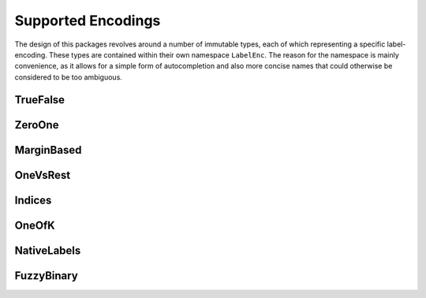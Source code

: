 Supported Encodings
======================

The design of this packages revolves around a number of immutable
types, each of which representing a specific label-encoding.
These types are contained within their own namespace ``LabelEnc``.
The reason for the namespace is mainly convenience, as it allows
for a simple form of autocompletion and also more concise names that
could otherwise be considered to be too ambiguous.

TrueFalse
-----------

.. type:: LabelEnc.TrueFalse

   TODO

.. function:: label(::LabelEnc.TrueFalse) -> [true, false]

.. function:: nlabel(::LabelEnc.TrueFalse) -> 2

ZeroOne
-----------

.. type:: LabelEnc.ZeroOne

   TODO

   .. attribute:: cutoff


MarginBased
------------

.. type:: LabelEnc.MarginBased

   TODO

OneVsRest
------------

.. type:: LabelEnc.OneVsRest

   TODO

   .. attribute:: poslabel

   .. attribute:: neglabel

Indices
------------

.. type:: LabelEnc.Indices

   TODO

OneOfK
-------------

.. type:: LabelEnc.OneOfK

   TODO

NativeLabels
-------------

.. type:: LabelEnc.NativeLabels

   TODO

   .. attribute:: label

   .. attribute:: invlabel

FuzzyBinary
-------------

.. type:: LabelEnc.FuzzyBinary

   A vector-based binary label interpretation without a specific
   labeltype. It is primarily intended for fuzzy comparision of
   binary true targets and predicted targets.
   It basically assumes that the encoding is either `TrueFalse`,
   `ZeroOne`, or `MarginBased` by treating all non-negative values
   as positive outputs.

